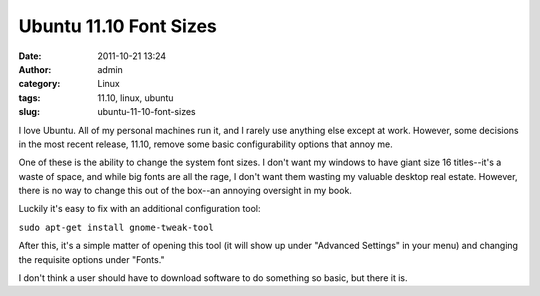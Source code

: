 Ubuntu 11.10 Font Sizes
#######################
:date: 2011-10-21 13:24
:author: admin
:category: Linux
:tags: 11.10, linux, ubuntu
:slug: ubuntu-11-10-font-sizes

I love Ubuntu. All of my personal machines run it, and I rarely use
anything else except at work. However, some decisions in the most recent
release, 11.10, remove some basic configurability options that annoy me.

One of these is the ability to change the system font sizes. I don't
want my windows to have giant size 16 titles--it's a waste of space, and
while big fonts are all the rage, I don't want them wasting my valuable
desktop real estate. However, there is no way to change this out of the
box--an annoying oversight in my book.

Luckily it's easy to fix with an additional configuration tool:

``sudo apt-get install gnome-tweak-tool``

After this, it's a simple matter of opening this tool (it will show up
under "Advanced Settings" in your menu) and changing the requisite
options under "Fonts."

I don't think a user should have to download software to do something so
basic, but there it is.
